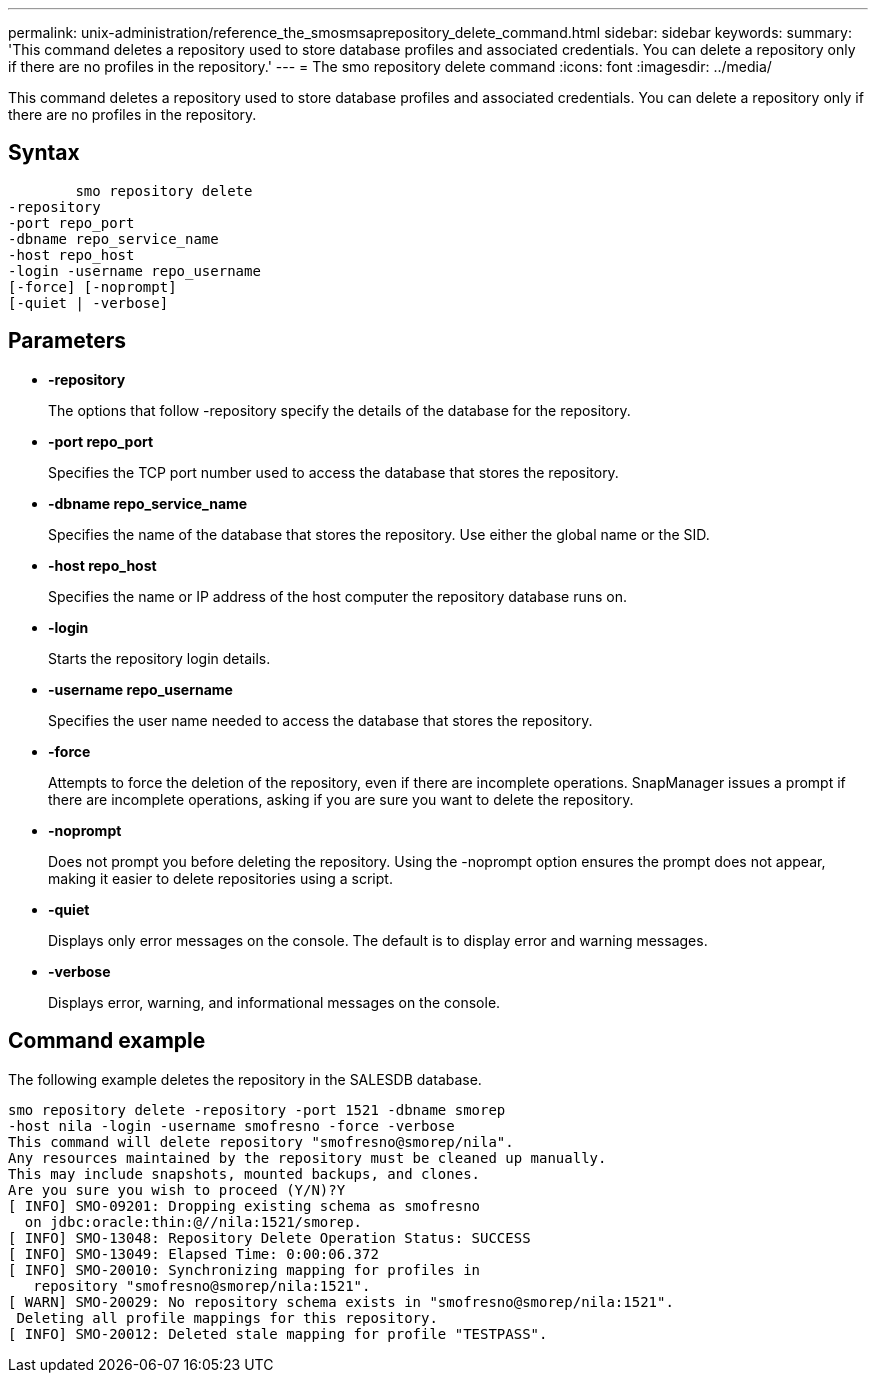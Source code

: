 ---
permalink: unix-administration/reference_the_smosmsaprepository_delete_command.html
sidebar: sidebar
keywords: 
summary: 'This command deletes a repository used to store database profiles and associated credentials. You can delete a repository only if there are no profiles in the repository.'
---
= The smo repository delete command
:icons: font
:imagesdir: ../media/

[.lead]
This command deletes a repository used to store database profiles and associated credentials. You can delete a repository only if there are no profiles in the repository.

== Syntax

----

        smo repository delete 
-repository 
-port repo_port 
-dbname repo_service_name 
-host repo_host 
-login -username repo_username 
[-force] [-noprompt] 
[-quiet | -verbose]
----

== Parameters

* *-repository*
+
The options that follow -repository specify the details of the database for the repository.

* *-port repo_port*
+
Specifies the TCP port number used to access the database that stores the repository.

* *-dbname repo_service_name*
+
Specifies the name of the database that stores the repository. Use either the global name or the SID.

* *-host repo_host*
+
Specifies the name or IP address of the host computer the repository database runs on.

* *-login*
+
Starts the repository login details.

* *-username repo_username*
+
Specifies the user name needed to access the database that stores the repository.

* *-force*
+
Attempts to force the deletion of the repository, even if there are incomplete operations. SnapManager issues a prompt if there are incomplete operations, asking if you are sure you want to delete the repository.

* *-noprompt*
+
Does not prompt you before deleting the repository. Using the -noprompt option ensures the prompt does not appear, making it easier to delete repositories using a script.

* *-quiet*
+
Displays only error messages on the console. The default is to display error and warning messages.

* *-verbose*
+
Displays error, warning, and informational messages on the console.

== Command example

The following example deletes the repository in the SALESDB database.

----
smo repository delete -repository -port 1521 -dbname smorep
-host nila -login -username smofresno -force -verbose
This command will delete repository "smofresno@smorep/nila".
Any resources maintained by the repository must be cleaned up manually.
This may include snapshots, mounted backups, and clones.
Are you sure you wish to proceed (Y/N)?Y
[ INFO] SMO-09201: Dropping existing schema as smofresno
  on jdbc:oracle:thin:@//nila:1521/smorep.
[ INFO] SMO-13048: Repository Delete Operation Status: SUCCESS
[ INFO] SMO-13049: Elapsed Time: 0:00:06.372
[ INFO] SMO-20010: Synchronizing mapping for profiles in
   repository "smofresno@smorep/nila:1521".
[ WARN] SMO-20029: No repository schema exists in "smofresno@smorep/nila:1521".
 Deleting all profile mappings for this repository.
[ INFO] SMO-20012: Deleted stale mapping for profile "TESTPASS".
----
